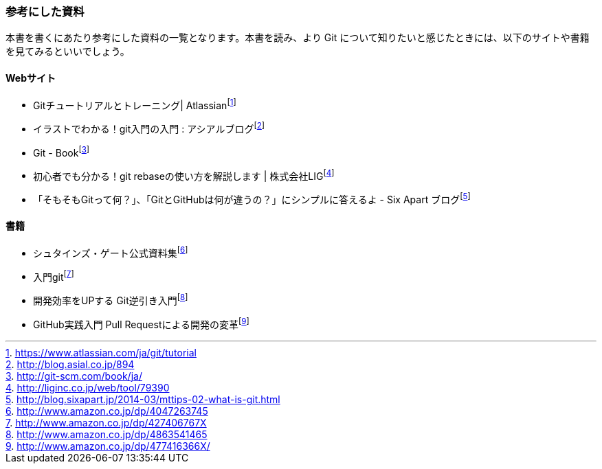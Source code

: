 [[reference]]

=== 参考にした資料

本書を書くにあたり参考にした資料の一覧となります。本書を読み、より Git について知りたいと感じたときには、以下のサイトや書籍を見てみるといいでしょう。

==== Webサイト

- Gitチュートリアルとトレーニング| Atlassianfootnote:[https://www.atlassian.com/ja/git/tutorial]
- イラストでわかる！git入門の入門 : アシアルブログfootnote:[http://blog.asial.co.jp/894]
- Git - Bookfootnote:[http://git-scm.com/book/ja/]
- 初心者でも分かる！git rebaseの使い方を解説します | 株式会社LIGfootnote:[http://liginc.co.jp/web/tool/79390]
- 「そもそもGitって何？」、「GitとGitHubは何が違うの？」にシンプルに答えるよ - Six Apart ブログfootnote:[http://blog.sixapart.jp/2014-03/mttips-02-what-is-git.html]

==== 書籍

- シュタインズ・ゲート公式資料集footnote:[http://www.amazon.co.jp/dp/4047263745]
- 入門gitfootnote:[http://www.amazon.co.jp/dp/427406767X]
- 開発効率をUPする Git逆引き入門footnote:[http://www.amazon.co.jp/dp/4863541465]
- GitHub実践入門 Pull Requestによる開発の変革footnote:[http://www.amazon.co.jp/dp/477416366X/]
